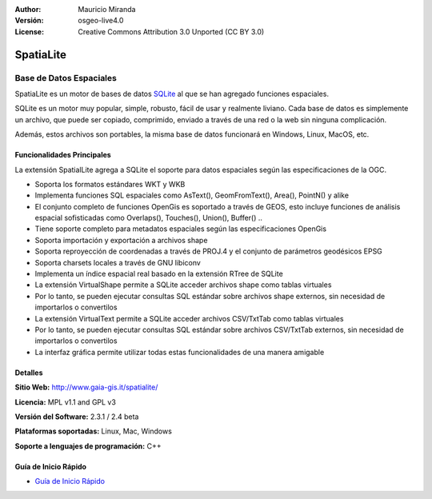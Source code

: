 :Author: Mauricio Miranda
:Versión: osgeo-live4.0
:License: Creative Commons Attribution 3.0 Unported (CC BY 3.0)

.. _spatialite-overview-es:

.. image:: ../../images/project_logos/logo-spatialite.png
  :scale: 50 %
  :alt: project logo
  :align: right
  :target: http://www.gaia-gis.it/spatialite/


SpatiaLite
================================================================================

Base de Datos Espaciales
~~~~~~~~~~~~~~~~~~~~~~~~~~~~~~~~~~~~~~~~~~~~~~~~~~~~~~~~~~~~~~~~~~~~~~~~~~~~~~~~

SpatiaLite es un motor de bases de datos SQLite_ al que se han agregado funciones espaciales.

SQLite es un motor muy popular, simple, robusto, fácil de usar y realmente liviano. Cada base de datos es simplemente un archivo, que puede ser copiado, comprimido, enviado a través de una red o la web sin ninguna complicación.

Además, estos archivos son portables, la misma base de datos funcionará en Windows, Linux, MacOS, etc.

.. _SQLite: http://www.sqlite.org/

.. image:: ../../images/screenshots/1024x768/spatialite.jpg
  :scale: 50 %
  :alt: screenshot
  :align: right

Funcionalidades Principales
--------------------------------------------------------------------------------

La extensión SpatialLite agrega a SQLite el soporte para datos espaciales según las especificaciones de la OGC.

* Soporta los formatos estándares WKT y WKB
* Implementa funciones SQL espaciales como AsText(), GeomFromText(), Area(), PointN() y alike
* El conjunto completo de funciones OpenGis es soportado a través de GEOS, esto incluye funciones de análisis espacial sofisticadas como Overlaps(), Touches(), Union(), Buffer() ..
* Tiene soporte completo para metadatos espaciales según las especificaciones OpenGis
* Soporta importación y exportación a archivos shape
* Soporta reproyección de coordenadas a través de PROJ.4 y el conjunto de parámetros geodésicos EPSG
* Soporta charsets locales a través de GNU libiconv
* Implementa un índice espacial real basado en la extensión RTree de SQLite
* La extensión VirtualShape permite a SQLite acceder archivos shape como tablas virtuales
* Por lo tanto, se pueden ejecutar consultas SQL estándar sobre archivos shape externos, sin necesidad de importarlos o convertilos
* La extensión VirtualText permite a SQLite acceder archivos CSV/TxtTab como tablas virtuales
* Por lo tanto, se pueden ejecutar consultas SQL estándar sobre archivos CSV/TxtTab externos, sin necesidad de importarlos o convertilos
* La interfaz gráfica permite utilizar todas estas funcionalidades de una manera amigable


Detalles
--------------------------------------------------------------------------------

**Sitio Web:** http://www.gaia-gis.it/spatialite/

**Licencia:** MPL v1.1 and GPL v3

**Versión del Software:** 2.3.1 / 2.4 beta

**Plataformas soportadas:** Linux, Mac, Windows

**Soporte a lenguajes de programación:** C++


Guía de Inicio Rápido
--------------------------------------------------------------------------------

* `Guía de Inicio Rápido <../quickstart/spatialite_quickstart.html>`_


